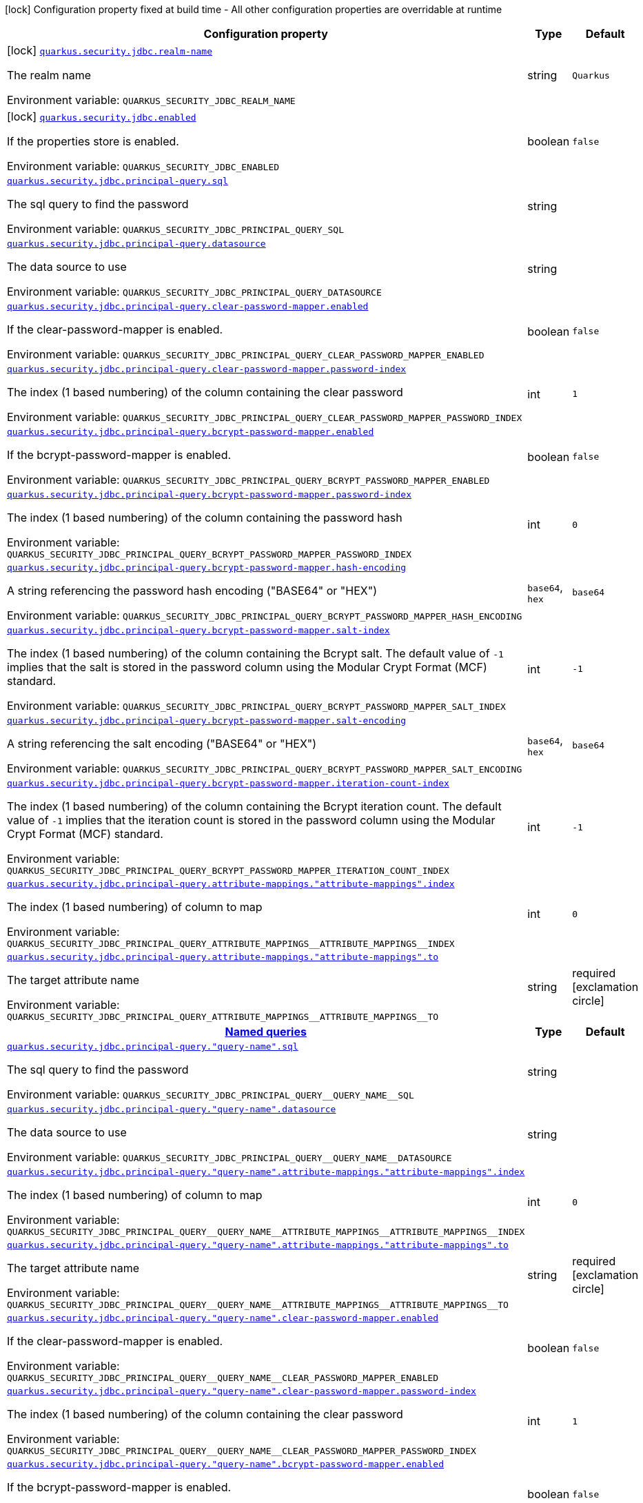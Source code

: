 [.configuration-legend]
icon:lock[title=Fixed at build time] Configuration property fixed at build time - All other configuration properties are overridable at runtime
[.configuration-reference.searchable, cols="80,.^10,.^10"]
|===

h|[.header-title]##Configuration property##
h|Type
h|Default

a|icon:lock[title=Fixed at build time] [[quarkus-elytron-security-jdbc_quarkus-security-jdbc-realm-name]] [.property-path]##link:#quarkus-elytron-security-jdbc_quarkus-security-jdbc-realm-name[`quarkus.security.jdbc.realm-name`]##

[.description]
--
The realm name


ifdef::add-copy-button-to-env-var[]
Environment variable: env_var_with_copy_button:+++QUARKUS_SECURITY_JDBC_REALM_NAME+++[]
endif::add-copy-button-to-env-var[]
ifndef::add-copy-button-to-env-var[]
Environment variable: `+++QUARKUS_SECURITY_JDBC_REALM_NAME+++`
endif::add-copy-button-to-env-var[]
--
|string
|`Quarkus`

a|icon:lock[title=Fixed at build time] [[quarkus-elytron-security-jdbc_quarkus-security-jdbc-enabled]] [.property-path]##link:#quarkus-elytron-security-jdbc_quarkus-security-jdbc-enabled[`quarkus.security.jdbc.enabled`]##

[.description]
--
If the properties store is enabled.


ifdef::add-copy-button-to-env-var[]
Environment variable: env_var_with_copy_button:+++QUARKUS_SECURITY_JDBC_ENABLED+++[]
endif::add-copy-button-to-env-var[]
ifndef::add-copy-button-to-env-var[]
Environment variable: `+++QUARKUS_SECURITY_JDBC_ENABLED+++`
endif::add-copy-button-to-env-var[]
--
|boolean
|`false`

a| [[quarkus-elytron-security-jdbc_quarkus-security-jdbc-principal-query-sql]] [.property-path]##link:#quarkus-elytron-security-jdbc_quarkus-security-jdbc-principal-query-sql[`quarkus.security.jdbc.principal-query.sql`]##

[.description]
--
The sql query to find the password


ifdef::add-copy-button-to-env-var[]
Environment variable: env_var_with_copy_button:+++QUARKUS_SECURITY_JDBC_PRINCIPAL_QUERY_SQL+++[]
endif::add-copy-button-to-env-var[]
ifndef::add-copy-button-to-env-var[]
Environment variable: `+++QUARKUS_SECURITY_JDBC_PRINCIPAL_QUERY_SQL+++`
endif::add-copy-button-to-env-var[]
--
|string
|

a| [[quarkus-elytron-security-jdbc_quarkus-security-jdbc-principal-query-datasource]] [.property-path]##link:#quarkus-elytron-security-jdbc_quarkus-security-jdbc-principal-query-datasource[`quarkus.security.jdbc.principal-query.datasource`]##

[.description]
--
The data source to use


ifdef::add-copy-button-to-env-var[]
Environment variable: env_var_with_copy_button:+++QUARKUS_SECURITY_JDBC_PRINCIPAL_QUERY_DATASOURCE+++[]
endif::add-copy-button-to-env-var[]
ifndef::add-copy-button-to-env-var[]
Environment variable: `+++QUARKUS_SECURITY_JDBC_PRINCIPAL_QUERY_DATASOURCE+++`
endif::add-copy-button-to-env-var[]
--
|string
|

a| [[quarkus-elytron-security-jdbc_quarkus-security-jdbc-principal-query-clear-password-mapper-enabled]] [.property-path]##link:#quarkus-elytron-security-jdbc_quarkus-security-jdbc-principal-query-clear-password-mapper-enabled[`quarkus.security.jdbc.principal-query.clear-password-mapper.enabled`]##

[.description]
--
If the clear-password-mapper is enabled.


ifdef::add-copy-button-to-env-var[]
Environment variable: env_var_with_copy_button:+++QUARKUS_SECURITY_JDBC_PRINCIPAL_QUERY_CLEAR_PASSWORD_MAPPER_ENABLED+++[]
endif::add-copy-button-to-env-var[]
ifndef::add-copy-button-to-env-var[]
Environment variable: `+++QUARKUS_SECURITY_JDBC_PRINCIPAL_QUERY_CLEAR_PASSWORD_MAPPER_ENABLED+++`
endif::add-copy-button-to-env-var[]
--
|boolean
|`false`

a| [[quarkus-elytron-security-jdbc_quarkus-security-jdbc-principal-query-clear-password-mapper-password-index]] [.property-path]##link:#quarkus-elytron-security-jdbc_quarkus-security-jdbc-principal-query-clear-password-mapper-password-index[`quarkus.security.jdbc.principal-query.clear-password-mapper.password-index`]##

[.description]
--
The index (1 based numbering) of the column containing the clear password


ifdef::add-copy-button-to-env-var[]
Environment variable: env_var_with_copy_button:+++QUARKUS_SECURITY_JDBC_PRINCIPAL_QUERY_CLEAR_PASSWORD_MAPPER_PASSWORD_INDEX+++[]
endif::add-copy-button-to-env-var[]
ifndef::add-copy-button-to-env-var[]
Environment variable: `+++QUARKUS_SECURITY_JDBC_PRINCIPAL_QUERY_CLEAR_PASSWORD_MAPPER_PASSWORD_INDEX+++`
endif::add-copy-button-to-env-var[]
--
|int
|`1`

a| [[quarkus-elytron-security-jdbc_quarkus-security-jdbc-principal-query-bcrypt-password-mapper-enabled]] [.property-path]##link:#quarkus-elytron-security-jdbc_quarkus-security-jdbc-principal-query-bcrypt-password-mapper-enabled[`quarkus.security.jdbc.principal-query.bcrypt-password-mapper.enabled`]##

[.description]
--
If the bcrypt-password-mapper is enabled.


ifdef::add-copy-button-to-env-var[]
Environment variable: env_var_with_copy_button:+++QUARKUS_SECURITY_JDBC_PRINCIPAL_QUERY_BCRYPT_PASSWORD_MAPPER_ENABLED+++[]
endif::add-copy-button-to-env-var[]
ifndef::add-copy-button-to-env-var[]
Environment variable: `+++QUARKUS_SECURITY_JDBC_PRINCIPAL_QUERY_BCRYPT_PASSWORD_MAPPER_ENABLED+++`
endif::add-copy-button-to-env-var[]
--
|boolean
|`false`

a| [[quarkus-elytron-security-jdbc_quarkus-security-jdbc-principal-query-bcrypt-password-mapper-password-index]] [.property-path]##link:#quarkus-elytron-security-jdbc_quarkus-security-jdbc-principal-query-bcrypt-password-mapper-password-index[`quarkus.security.jdbc.principal-query.bcrypt-password-mapper.password-index`]##

[.description]
--
The index (1 based numbering) of the column containing the password hash


ifdef::add-copy-button-to-env-var[]
Environment variable: env_var_with_copy_button:+++QUARKUS_SECURITY_JDBC_PRINCIPAL_QUERY_BCRYPT_PASSWORD_MAPPER_PASSWORD_INDEX+++[]
endif::add-copy-button-to-env-var[]
ifndef::add-copy-button-to-env-var[]
Environment variable: `+++QUARKUS_SECURITY_JDBC_PRINCIPAL_QUERY_BCRYPT_PASSWORD_MAPPER_PASSWORD_INDEX+++`
endif::add-copy-button-to-env-var[]
--
|int
|`0`

a| [[quarkus-elytron-security-jdbc_quarkus-security-jdbc-principal-query-bcrypt-password-mapper-hash-encoding]] [.property-path]##link:#quarkus-elytron-security-jdbc_quarkus-security-jdbc-principal-query-bcrypt-password-mapper-hash-encoding[`quarkus.security.jdbc.principal-query.bcrypt-password-mapper.hash-encoding`]##

[.description]
--
A string referencing the password hash encoding ("BASE64" or "HEX")


ifdef::add-copy-button-to-env-var[]
Environment variable: env_var_with_copy_button:+++QUARKUS_SECURITY_JDBC_PRINCIPAL_QUERY_BCRYPT_PASSWORD_MAPPER_HASH_ENCODING+++[]
endif::add-copy-button-to-env-var[]
ifndef::add-copy-button-to-env-var[]
Environment variable: `+++QUARKUS_SECURITY_JDBC_PRINCIPAL_QUERY_BCRYPT_PASSWORD_MAPPER_HASH_ENCODING+++`
endif::add-copy-button-to-env-var[]
--
a|`base64`, `hex`
|`base64`

a| [[quarkus-elytron-security-jdbc_quarkus-security-jdbc-principal-query-bcrypt-password-mapper-salt-index]] [.property-path]##link:#quarkus-elytron-security-jdbc_quarkus-security-jdbc-principal-query-bcrypt-password-mapper-salt-index[`quarkus.security.jdbc.principal-query.bcrypt-password-mapper.salt-index`]##

[.description]
--
The index (1 based numbering) of the column containing the Bcrypt salt. The default value of `-1` implies that the salt is stored in the password column using the Modular Crypt Format (MCF) standard.


ifdef::add-copy-button-to-env-var[]
Environment variable: env_var_with_copy_button:+++QUARKUS_SECURITY_JDBC_PRINCIPAL_QUERY_BCRYPT_PASSWORD_MAPPER_SALT_INDEX+++[]
endif::add-copy-button-to-env-var[]
ifndef::add-copy-button-to-env-var[]
Environment variable: `+++QUARKUS_SECURITY_JDBC_PRINCIPAL_QUERY_BCRYPT_PASSWORD_MAPPER_SALT_INDEX+++`
endif::add-copy-button-to-env-var[]
--
|int
|`-1`

a| [[quarkus-elytron-security-jdbc_quarkus-security-jdbc-principal-query-bcrypt-password-mapper-salt-encoding]] [.property-path]##link:#quarkus-elytron-security-jdbc_quarkus-security-jdbc-principal-query-bcrypt-password-mapper-salt-encoding[`quarkus.security.jdbc.principal-query.bcrypt-password-mapper.salt-encoding`]##

[.description]
--
A string referencing the salt encoding ("BASE64" or "HEX")


ifdef::add-copy-button-to-env-var[]
Environment variable: env_var_with_copy_button:+++QUARKUS_SECURITY_JDBC_PRINCIPAL_QUERY_BCRYPT_PASSWORD_MAPPER_SALT_ENCODING+++[]
endif::add-copy-button-to-env-var[]
ifndef::add-copy-button-to-env-var[]
Environment variable: `+++QUARKUS_SECURITY_JDBC_PRINCIPAL_QUERY_BCRYPT_PASSWORD_MAPPER_SALT_ENCODING+++`
endif::add-copy-button-to-env-var[]
--
a|`base64`, `hex`
|`base64`

a| [[quarkus-elytron-security-jdbc_quarkus-security-jdbc-principal-query-bcrypt-password-mapper-iteration-count-index]] [.property-path]##link:#quarkus-elytron-security-jdbc_quarkus-security-jdbc-principal-query-bcrypt-password-mapper-iteration-count-index[`quarkus.security.jdbc.principal-query.bcrypt-password-mapper.iteration-count-index`]##

[.description]
--
The index (1 based numbering) of the column containing the Bcrypt iteration count. The default value of `-1` implies that the iteration count is stored in the password column using the Modular Crypt Format (MCF) standard.


ifdef::add-copy-button-to-env-var[]
Environment variable: env_var_with_copy_button:+++QUARKUS_SECURITY_JDBC_PRINCIPAL_QUERY_BCRYPT_PASSWORD_MAPPER_ITERATION_COUNT_INDEX+++[]
endif::add-copy-button-to-env-var[]
ifndef::add-copy-button-to-env-var[]
Environment variable: `+++QUARKUS_SECURITY_JDBC_PRINCIPAL_QUERY_BCRYPT_PASSWORD_MAPPER_ITERATION_COUNT_INDEX+++`
endif::add-copy-button-to-env-var[]
--
|int
|`-1`

a| [[quarkus-elytron-security-jdbc_quarkus-security-jdbc-principal-query-attribute-mappings-attribute-mappings-index]] [.property-path]##link:#quarkus-elytron-security-jdbc_quarkus-security-jdbc-principal-query-attribute-mappings-attribute-mappings-index[`quarkus.security.jdbc.principal-query.attribute-mappings."attribute-mappings".index`]##

[.description]
--
The index (1 based numbering) of column to map


ifdef::add-copy-button-to-env-var[]
Environment variable: env_var_with_copy_button:+++QUARKUS_SECURITY_JDBC_PRINCIPAL_QUERY_ATTRIBUTE_MAPPINGS__ATTRIBUTE_MAPPINGS__INDEX+++[]
endif::add-copy-button-to-env-var[]
ifndef::add-copy-button-to-env-var[]
Environment variable: `+++QUARKUS_SECURITY_JDBC_PRINCIPAL_QUERY_ATTRIBUTE_MAPPINGS__ATTRIBUTE_MAPPINGS__INDEX+++`
endif::add-copy-button-to-env-var[]
--
|int
|`0`

a| [[quarkus-elytron-security-jdbc_quarkus-security-jdbc-principal-query-attribute-mappings-attribute-mappings-to]] [.property-path]##link:#quarkus-elytron-security-jdbc_quarkus-security-jdbc-principal-query-attribute-mappings-attribute-mappings-to[`quarkus.security.jdbc.principal-query.attribute-mappings."attribute-mappings".to`]##

[.description]
--
The target attribute name


ifdef::add-copy-button-to-env-var[]
Environment variable: env_var_with_copy_button:+++QUARKUS_SECURITY_JDBC_PRINCIPAL_QUERY_ATTRIBUTE_MAPPINGS__ATTRIBUTE_MAPPINGS__TO+++[]
endif::add-copy-button-to-env-var[]
ifndef::add-copy-button-to-env-var[]
Environment variable: `+++QUARKUS_SECURITY_JDBC_PRINCIPAL_QUERY_ATTRIBUTE_MAPPINGS__ATTRIBUTE_MAPPINGS__TO+++`
endif::add-copy-button-to-env-var[]
--
|string
|required icon:exclamation-circle[title=Configuration property is required]

h|[[quarkus-elytron-security-jdbc_section_quarkus-security-jdbc-principal-query]] [.section-name.section-level0]##link:#quarkus-elytron-security-jdbc_section_quarkus-security-jdbc-principal-query[Named queries]##
h|Type
h|Default

a| [[quarkus-elytron-security-jdbc_quarkus-security-jdbc-principal-query-query-name-sql]] [.property-path]##link:#quarkus-elytron-security-jdbc_quarkus-security-jdbc-principal-query-query-name-sql[`quarkus.security.jdbc.principal-query."query-name".sql`]##

[.description]
--
The sql query to find the password


ifdef::add-copy-button-to-env-var[]
Environment variable: env_var_with_copy_button:+++QUARKUS_SECURITY_JDBC_PRINCIPAL_QUERY__QUERY_NAME__SQL+++[]
endif::add-copy-button-to-env-var[]
ifndef::add-copy-button-to-env-var[]
Environment variable: `+++QUARKUS_SECURITY_JDBC_PRINCIPAL_QUERY__QUERY_NAME__SQL+++`
endif::add-copy-button-to-env-var[]
--
|string
|

a| [[quarkus-elytron-security-jdbc_quarkus-security-jdbc-principal-query-query-name-datasource]] [.property-path]##link:#quarkus-elytron-security-jdbc_quarkus-security-jdbc-principal-query-query-name-datasource[`quarkus.security.jdbc.principal-query."query-name".datasource`]##

[.description]
--
The data source to use


ifdef::add-copy-button-to-env-var[]
Environment variable: env_var_with_copy_button:+++QUARKUS_SECURITY_JDBC_PRINCIPAL_QUERY__QUERY_NAME__DATASOURCE+++[]
endif::add-copy-button-to-env-var[]
ifndef::add-copy-button-to-env-var[]
Environment variable: `+++QUARKUS_SECURITY_JDBC_PRINCIPAL_QUERY__QUERY_NAME__DATASOURCE+++`
endif::add-copy-button-to-env-var[]
--
|string
|

a| [[quarkus-elytron-security-jdbc_quarkus-security-jdbc-principal-query-query-name-attribute-mappings-attribute-mappings-index]] [.property-path]##link:#quarkus-elytron-security-jdbc_quarkus-security-jdbc-principal-query-query-name-attribute-mappings-attribute-mappings-index[`quarkus.security.jdbc.principal-query."query-name".attribute-mappings."attribute-mappings".index`]##

[.description]
--
The index (1 based numbering) of column to map


ifdef::add-copy-button-to-env-var[]
Environment variable: env_var_with_copy_button:+++QUARKUS_SECURITY_JDBC_PRINCIPAL_QUERY__QUERY_NAME__ATTRIBUTE_MAPPINGS__ATTRIBUTE_MAPPINGS__INDEX+++[]
endif::add-copy-button-to-env-var[]
ifndef::add-copy-button-to-env-var[]
Environment variable: `+++QUARKUS_SECURITY_JDBC_PRINCIPAL_QUERY__QUERY_NAME__ATTRIBUTE_MAPPINGS__ATTRIBUTE_MAPPINGS__INDEX+++`
endif::add-copy-button-to-env-var[]
--
|int
|`0`

a| [[quarkus-elytron-security-jdbc_quarkus-security-jdbc-principal-query-query-name-attribute-mappings-attribute-mappings-to]] [.property-path]##link:#quarkus-elytron-security-jdbc_quarkus-security-jdbc-principal-query-query-name-attribute-mappings-attribute-mappings-to[`quarkus.security.jdbc.principal-query."query-name".attribute-mappings."attribute-mappings".to`]##

[.description]
--
The target attribute name


ifdef::add-copy-button-to-env-var[]
Environment variable: env_var_with_copy_button:+++QUARKUS_SECURITY_JDBC_PRINCIPAL_QUERY__QUERY_NAME__ATTRIBUTE_MAPPINGS__ATTRIBUTE_MAPPINGS__TO+++[]
endif::add-copy-button-to-env-var[]
ifndef::add-copy-button-to-env-var[]
Environment variable: `+++QUARKUS_SECURITY_JDBC_PRINCIPAL_QUERY__QUERY_NAME__ATTRIBUTE_MAPPINGS__ATTRIBUTE_MAPPINGS__TO+++`
endif::add-copy-button-to-env-var[]
--
|string
|required icon:exclamation-circle[title=Configuration property is required]

a| [[quarkus-elytron-security-jdbc_quarkus-security-jdbc-principal-query-query-name-clear-password-mapper-enabled]] [.property-path]##link:#quarkus-elytron-security-jdbc_quarkus-security-jdbc-principal-query-query-name-clear-password-mapper-enabled[`quarkus.security.jdbc.principal-query."query-name".clear-password-mapper.enabled`]##

[.description]
--
If the clear-password-mapper is enabled.


ifdef::add-copy-button-to-env-var[]
Environment variable: env_var_with_copy_button:+++QUARKUS_SECURITY_JDBC_PRINCIPAL_QUERY__QUERY_NAME__CLEAR_PASSWORD_MAPPER_ENABLED+++[]
endif::add-copy-button-to-env-var[]
ifndef::add-copy-button-to-env-var[]
Environment variable: `+++QUARKUS_SECURITY_JDBC_PRINCIPAL_QUERY__QUERY_NAME__CLEAR_PASSWORD_MAPPER_ENABLED+++`
endif::add-copy-button-to-env-var[]
--
|boolean
|`false`

a| [[quarkus-elytron-security-jdbc_quarkus-security-jdbc-principal-query-query-name-clear-password-mapper-password-index]] [.property-path]##link:#quarkus-elytron-security-jdbc_quarkus-security-jdbc-principal-query-query-name-clear-password-mapper-password-index[`quarkus.security.jdbc.principal-query."query-name".clear-password-mapper.password-index`]##

[.description]
--
The index (1 based numbering) of the column containing the clear password


ifdef::add-copy-button-to-env-var[]
Environment variable: env_var_with_copy_button:+++QUARKUS_SECURITY_JDBC_PRINCIPAL_QUERY__QUERY_NAME__CLEAR_PASSWORD_MAPPER_PASSWORD_INDEX+++[]
endif::add-copy-button-to-env-var[]
ifndef::add-copy-button-to-env-var[]
Environment variable: `+++QUARKUS_SECURITY_JDBC_PRINCIPAL_QUERY__QUERY_NAME__CLEAR_PASSWORD_MAPPER_PASSWORD_INDEX+++`
endif::add-copy-button-to-env-var[]
--
|int
|`1`

a| [[quarkus-elytron-security-jdbc_quarkus-security-jdbc-principal-query-query-name-bcrypt-password-mapper-enabled]] [.property-path]##link:#quarkus-elytron-security-jdbc_quarkus-security-jdbc-principal-query-query-name-bcrypt-password-mapper-enabled[`quarkus.security.jdbc.principal-query."query-name".bcrypt-password-mapper.enabled`]##

[.description]
--
If the bcrypt-password-mapper is enabled.


ifdef::add-copy-button-to-env-var[]
Environment variable: env_var_with_copy_button:+++QUARKUS_SECURITY_JDBC_PRINCIPAL_QUERY__QUERY_NAME__BCRYPT_PASSWORD_MAPPER_ENABLED+++[]
endif::add-copy-button-to-env-var[]
ifndef::add-copy-button-to-env-var[]
Environment variable: `+++QUARKUS_SECURITY_JDBC_PRINCIPAL_QUERY__QUERY_NAME__BCRYPT_PASSWORD_MAPPER_ENABLED+++`
endif::add-copy-button-to-env-var[]
--
|boolean
|`false`

a| [[quarkus-elytron-security-jdbc_quarkus-security-jdbc-principal-query-query-name-bcrypt-password-mapper-password-index]] [.property-path]##link:#quarkus-elytron-security-jdbc_quarkus-security-jdbc-principal-query-query-name-bcrypt-password-mapper-password-index[`quarkus.security.jdbc.principal-query."query-name".bcrypt-password-mapper.password-index`]##

[.description]
--
The index (1 based numbering) of the column containing the password hash


ifdef::add-copy-button-to-env-var[]
Environment variable: env_var_with_copy_button:+++QUARKUS_SECURITY_JDBC_PRINCIPAL_QUERY__QUERY_NAME__BCRYPT_PASSWORD_MAPPER_PASSWORD_INDEX+++[]
endif::add-copy-button-to-env-var[]
ifndef::add-copy-button-to-env-var[]
Environment variable: `+++QUARKUS_SECURITY_JDBC_PRINCIPAL_QUERY__QUERY_NAME__BCRYPT_PASSWORD_MAPPER_PASSWORD_INDEX+++`
endif::add-copy-button-to-env-var[]
--
|int
|`0`

a| [[quarkus-elytron-security-jdbc_quarkus-security-jdbc-principal-query-query-name-bcrypt-password-mapper-hash-encoding]] [.property-path]##link:#quarkus-elytron-security-jdbc_quarkus-security-jdbc-principal-query-query-name-bcrypt-password-mapper-hash-encoding[`quarkus.security.jdbc.principal-query."query-name".bcrypt-password-mapper.hash-encoding`]##

[.description]
--
A string referencing the password hash encoding ("BASE64" or "HEX")


ifdef::add-copy-button-to-env-var[]
Environment variable: env_var_with_copy_button:+++QUARKUS_SECURITY_JDBC_PRINCIPAL_QUERY__QUERY_NAME__BCRYPT_PASSWORD_MAPPER_HASH_ENCODING+++[]
endif::add-copy-button-to-env-var[]
ifndef::add-copy-button-to-env-var[]
Environment variable: `+++QUARKUS_SECURITY_JDBC_PRINCIPAL_QUERY__QUERY_NAME__BCRYPT_PASSWORD_MAPPER_HASH_ENCODING+++`
endif::add-copy-button-to-env-var[]
--
a|`base64`, `hex`
|`base64`

a| [[quarkus-elytron-security-jdbc_quarkus-security-jdbc-principal-query-query-name-bcrypt-password-mapper-salt-index]] [.property-path]##link:#quarkus-elytron-security-jdbc_quarkus-security-jdbc-principal-query-query-name-bcrypt-password-mapper-salt-index[`quarkus.security.jdbc.principal-query."query-name".bcrypt-password-mapper.salt-index`]##

[.description]
--
The index (1 based numbering) of the column containing the Bcrypt salt. The default value of `-1` implies that the salt is stored in the password column using the Modular Crypt Format (MCF) standard.


ifdef::add-copy-button-to-env-var[]
Environment variable: env_var_with_copy_button:+++QUARKUS_SECURITY_JDBC_PRINCIPAL_QUERY__QUERY_NAME__BCRYPT_PASSWORD_MAPPER_SALT_INDEX+++[]
endif::add-copy-button-to-env-var[]
ifndef::add-copy-button-to-env-var[]
Environment variable: `+++QUARKUS_SECURITY_JDBC_PRINCIPAL_QUERY__QUERY_NAME__BCRYPT_PASSWORD_MAPPER_SALT_INDEX+++`
endif::add-copy-button-to-env-var[]
--
|int
|`-1`

a| [[quarkus-elytron-security-jdbc_quarkus-security-jdbc-principal-query-query-name-bcrypt-password-mapper-salt-encoding]] [.property-path]##link:#quarkus-elytron-security-jdbc_quarkus-security-jdbc-principal-query-query-name-bcrypt-password-mapper-salt-encoding[`quarkus.security.jdbc.principal-query."query-name".bcrypt-password-mapper.salt-encoding`]##

[.description]
--
A string referencing the salt encoding ("BASE64" or "HEX")


ifdef::add-copy-button-to-env-var[]
Environment variable: env_var_with_copy_button:+++QUARKUS_SECURITY_JDBC_PRINCIPAL_QUERY__QUERY_NAME__BCRYPT_PASSWORD_MAPPER_SALT_ENCODING+++[]
endif::add-copy-button-to-env-var[]
ifndef::add-copy-button-to-env-var[]
Environment variable: `+++QUARKUS_SECURITY_JDBC_PRINCIPAL_QUERY__QUERY_NAME__BCRYPT_PASSWORD_MAPPER_SALT_ENCODING+++`
endif::add-copy-button-to-env-var[]
--
a|`base64`, `hex`
|`base64`

a| [[quarkus-elytron-security-jdbc_quarkus-security-jdbc-principal-query-query-name-bcrypt-password-mapper-iteration-count-index]] [.property-path]##link:#quarkus-elytron-security-jdbc_quarkus-security-jdbc-principal-query-query-name-bcrypt-password-mapper-iteration-count-index[`quarkus.security.jdbc.principal-query."query-name".bcrypt-password-mapper.iteration-count-index`]##

[.description]
--
The index (1 based numbering) of the column containing the Bcrypt iteration count. The default value of `-1` implies that the iteration count is stored in the password column using the Modular Crypt Format (MCF) standard.


ifdef::add-copy-button-to-env-var[]
Environment variable: env_var_with_copy_button:+++QUARKUS_SECURITY_JDBC_PRINCIPAL_QUERY__QUERY_NAME__BCRYPT_PASSWORD_MAPPER_ITERATION_COUNT_INDEX+++[]
endif::add-copy-button-to-env-var[]
ifndef::add-copy-button-to-env-var[]
Environment variable: `+++QUARKUS_SECURITY_JDBC_PRINCIPAL_QUERY__QUERY_NAME__BCRYPT_PASSWORD_MAPPER_ITERATION_COUNT_INDEX+++`
endif::add-copy-button-to-env-var[]
--
|int
|`-1`


|===

